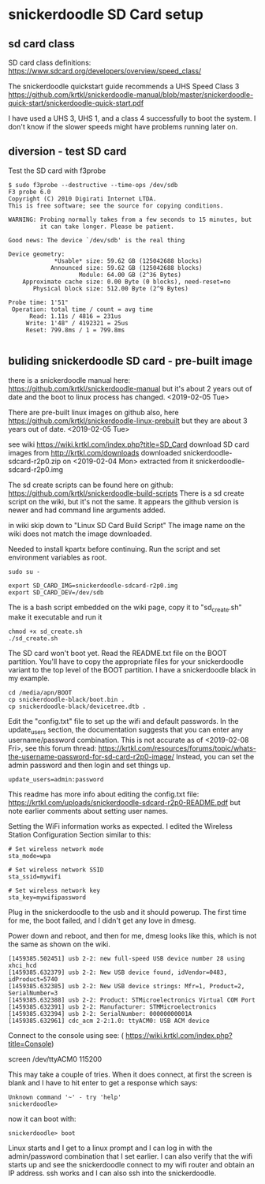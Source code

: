 * snickerdoodle SD Card setup

** sd card class

SD card class definitions:
https://www.sdcard.org/developers/overview/speed_class/

The snickerdoodle quickstart guide recommends a UHS Speed Class 3
https://github.com/krtkl/snickerdoodle-manual/blob/master/snickerdoodle-quick-start/snickerdoodle-quick-start.pdf

I have used a UHS 3, UHS 1, and a class 4 successfully to boot the system. I don't know if the slower speeds might have problems running later on.

** diversion - test SD card

Test the SD card with f3probe
#+begin_src
$ sudo f3probe --destructive --time-ops /dev/sdb
F3 probe 6.0
Copyright (C) 2010 Digirati Internet LTDA.
This is free software; see the source for copying conditions.

WARNING: Probing normally takes from a few seconds to 15 minutes, but
         it can take longer. Please be patient.

Good news: The device `/dev/sdb' is the real thing

Device geometry:
	         *Usable* size: 59.62 GB (125042688 blocks)
	        Announced size: 59.62 GB (125042688 blocks)
	                Module: 64.00 GB (2^36 Bytes)
	Approximate cache size: 0.00 Byte (0 blocks), need-reset=no
	   Physical block size: 512.00 Byte (2^9 Bytes)

Probe time: 1'51"
 Operation: total time / count = avg time
      Read: 1.11s / 4816 = 231us
     Write: 1'48" / 4192321 = 25us
     Reset: 799.8ms / 1 = 799.8ms

#+end_src




** buliding snickerdoodle SD card - pre-built image

there is a snickerdoodle manual here:
https://github.com/krtkl/snickerdoodle-manual
but it's about 2 years out of date and the boot to linux
process has changed. <2019-02-05 Tue>

There are pre-built linux images on github also, here
https://github.com/krtkl/snickerdoodle-linux-prebuilt
but they are about 3 years out of date. <2019-02-05 Tue>

see wiki https://wiki.krtkl.com/index.php?title=SD_Card
download SD card images from http://krtkl.com/downloads
downloaded snickerdoodle-sdcard-r2p0.zip on <2019-02-04 Mon>
extracted from it snickerdoodle-sdcard-r2p0.img

The sd create scripts can be found here on github:
https://github.com/krtkl/snickerdoodle-build-scripts
There is a sd create script on the wiki, but it's not the same. It appears the github version is newer and had command line arguments added.

in wiki skip down to "Linux SD Card Build Script"
The image name on the wiki does not match the image downloaded.

Needed to install kpartx before continuing. Run the script and set
environment variables as root. 
#+begin_src
sudo su -
#+end_src

#+begin_src
export SD_CARD_IMG=snickerdoodle-sdcard-r2p0.img
export SD_CARD_DEV=/dev/sdb
#+end_src

The is a bash script embedded on the wiki page, copy it to
"sd_create.sh"
make it executable and run it
#+begin_src
chmod +x sd_create.sh
./sd_create.sh
#+end_src

The SD card won't boot yet. Read the README.txt file on the BOOT partition. You'll have to copy the appropriate files for your snickerdoodle variant to the top level of the BOOT partition. I have a snickerdoodle black in my example.
#+begin_src
cd /media/apn/BOOT
cp snickerdoodle-black/boot.bin .
cp snickerdoodle-black/devicetree.dtb .
#+end_src

Edit the "config.txt" file to set up the wifi and default passwords. In the update_users section, the documentation suggests that you can enter any username/password combination. This is not accurate as of <2019-02-08 Fri>, see this forum thread: https://krtkl.com/resources/forums/topic/whats-the-username-password-for-sd-card-r2p0-image/
Instead, you can set the admin password and then login and set things up.
#+begin_src
update_users=admin:password
#+end_src

This readme has more info about editing the config.txt file:
https://krtkl.com/uploads/snickerdoodle-sdcard-r2p0-README.pdf
but note earlier comments about setting user names.

Setting the WiFi information works as expected. I edited the Wireless Station Configuration Section similar to this:
#+begin_src
# Set wireless network mode
sta_mode=wpa

# Set wireless network SSID
sta_ssid=mywifi

# Set wireless network key
sta_key=mywifipassword
#+end_src

Plug in the snickerdoodle to the usb and it should powerup. The first time for me, the boot failed, and I didn't get any love in dmesg.

Power down and reboot, and then for me, dmesg looks like this, which is not the same as shown on the wiki.
#+begin_src
[1459385.502451] usb 2-2: new full-speed USB device number 28 using xhci_hcd
[1459385.632379] usb 2-2: New USB device found, idVendor=0483, idProduct=5740
[1459385.632385] usb 2-2: New USB device strings: Mfr=1, Product=2, SerialNumber=3
[1459385.632388] usb 2-2: Product: STMicroelectronics Virtual COM Port
[1459385.632391] usb 2-2: Manufacturer: STMMicroelectronics
[1459385.632394] usb 2-2: SerialNumber: 00000000001A
[1459385.632961] cdc_acm 2-2:1.0: ttyACM0: USB ACM device
#+end_src

Connect to the console using see: ( https://wiki.krtkl.com/index.php?title=Console)
#+begin-src
screen /dev/ttyACM0 115200
#+end_src
This may take a couple of tries. When it does connect, at first the screen is blank and I have to hit enter to get a response which says:
#+begin_src
Unknown command '~' - try 'help'
snickerdoodle> 
#+end_src
now it can boot with:
#+begin_src
snickerdoodle> boot
#+end_src

Linux starts and I get to a linux prompt and I can log in with the admin/password combination that I set earlier. I can also verify that the wifi starts up and see the snickerdoodle connect to my wifi router and obtain an IP address. ssh works and I can also ssh into the snickerdoodle.

